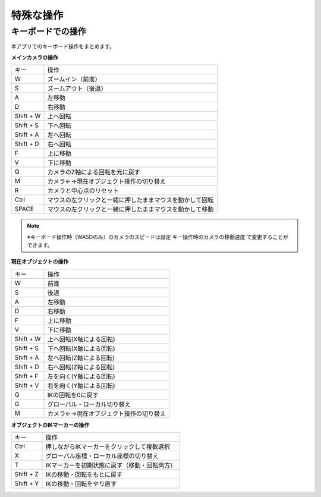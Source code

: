 #########################################
特殊な操作
#########################################


.. index:: キーボードでの操作

キーボードでの操作
======================

本アプリでのキーボード操作をまとめます。


**メインカメラの操作**

.. csv-table::

    キー,  操作
    W,ズームイン（前進）
    S,ズームアウト（後退）
    A,左移動
    D,右移動
    Shift + W,上へ回転
    Shift + S,下へ回転
    Shift + A,左へ回転
    Shift + D,右へ回転
    F,上に移動
    V,下に移動
    Q,カメラのZ軸による回転を元に戻す
    M,カメラ←→現在オブジェクト操作の切り替え
    R,カメラと中心点のリセット
    Ctrl,マウスの左クリックと一緒に押したままマウスを動かして回転
    SPACE,マウスの左クリックと一緒に押したままマウスを動かして移動

.. note::
    ※キーボード操作時（WASDのみ）のカメラのスピードは設定 ``キー操作時のカメラの移動速度`` で変更することができます。

**現在オブジェクトの操作**

.. csv-table::

    キー,  操作
    W, 前進
    S,後退
    A,左移動
    D,右移動
    F,上に移動
    V,下に移動
    Shift + W,上へ回転(X軸による回転)
    Shift + S,下へ回転(X軸による回転)
    Shift + A,左へ回転(Z軸による回転)
    Shift + D,右へ回転(Z軸による回転)
    Shift + F,左を向く(Y軸による回転)
    Shift + V,右を向く(Y軸による回転)
    Q,IKの回転を0に戻す
    G,グローバル・ローカル切り替え
    M,カメラ←→現在オブジェクト操作の切り替え

**オブジェクトのIKマーカーの操作**

.. csv-table::

    キー,   操作
    Ctrl,押しながらIKマーカーをクリックして複数選択
    X,グローバル座標・ローカル座標の切り替え
    T,IKマーカーを初期状態に戻す（移動・回転両方）
    Shift + Z,IKの移動・回転をもとに戻す
    Shift + Y,IKの移動・回転をやり直す


